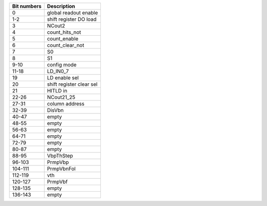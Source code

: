 ============        ===========
Bit numbers         Description
============        ===========
0                   global readout enable
1-2                 shift register DO load
3                   NCout2
4                   count_hits_not
5                   count_enable
6                   count_clear_not
7                   S0
8                   S1
9-10                config mode
11-18               LD_IN0_7
19                  LD enable sel
20                  shift register clear sel
21                  HITLD in
22-26               NCout21_25
27-31               column address

32-39               DisVbn
40-47               empty
48-55               empty
56-63               empty
64-71               empty
72-79               empty
80-87               empty
88-95               VbpThStep
96-103              PrmpVbp
104-111             PrmpVbnFol
112-119             vth
120-127             PrmpVbf
128-135             empty
136-143             empty
============        ===========
